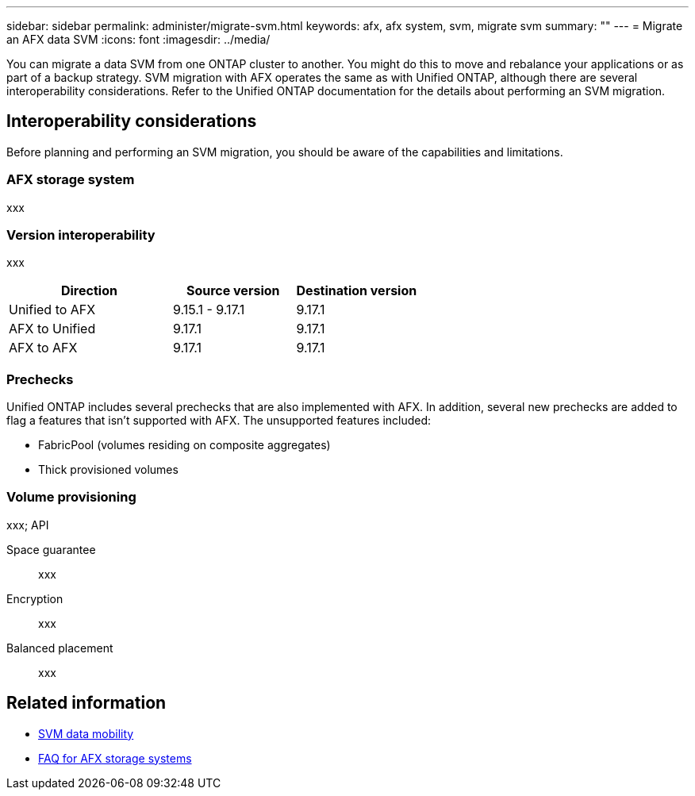 ---
sidebar: sidebar
permalink: administer/migrate-svm.html
keywords: afx, afx system, svm, migrate svm
summary: ""
---
= Migrate an AFX data SVM
:icons: font
:imagesdir: ../media/

[.lead]
You can migrate a data SVM from one ONTAP cluster to another. You might do this to move and rebalance your applications or as part of a backup strategy. SVM migration with AFX operates the same as with Unified ONTAP, although there are several interoperability considerations. Refer to the Unified ONTAP documentation for the details about performing an SVM migration.

== Interoperability considerations

Before planning and performing an SVM migration, you should be aware of the capabilities and limitations.

=== AFX storage system

xxx

=== Version interoperability

xxx

[cols="40,30,30"*,options="header"]
|===
|Direction |Source version |Destination version

|Unified to AFX
|9.15.1 - 9.17.1
|9.17.1
|AFX to Unified
|9.17.1
|9.17.1
|AFX to AFX
|9.17.1
|9.17.1

|===

=== Prechecks

Unified ONTAP includes several prechecks that are also implemented with AFX. In addition, several new prechecks are added to flag a features that isn't supported with AFX. The unsupported features included:

* FabricPool (volumes residing on composite aggregates)
* Thick provisioned volumes

=== Volume provisioning

xxx; API

Space guarantee::
xxx

Encryption::
xxx

Balanced placement::
xxx

== Related information

* https://docs.netapp.com/us-en/ontap/svm-migrate/index.html[SVM data mobility^]
* link:../faq-ontap-afx.html[FAQ for AFX storage systems]
